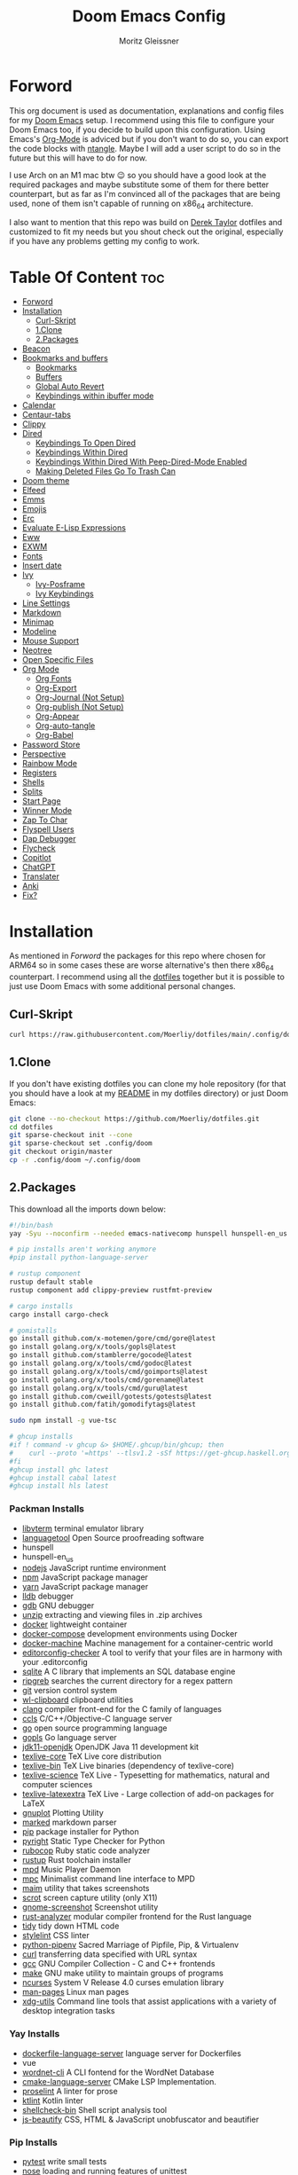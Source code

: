 #+title: Doom Emacs Config
#+author: Moritz Gleissner
#+property: header-args :tangle config.el

* Forword
This org document is used as documentation, explanations and config files for my [[https://github.com/doomemacs/doomemacs][Doom Emacs]] setup.
I recommend using this file to configure your Doom Emacs too, if you decide to build upon this configuration.
Using Emacs's [[https://github.com/topics/org-mode][Org-Mode]] is adviced but if you don't want to do so, you can export the code blocks with [[https://github.com/OrgTangle/ntangle][ntangle]].
Maybe I will add a user script to do so in the future but this will have to do for now.

I use Arch on an M1 mac btw 😉  so you should have a good look at the required packages and maybe substitute some of them for there better counterpart, but as far as I'm convinced all of the packages that are being used, none of them isn't capable of running on x86_64 architecture.

I also want to mention that this repo was build on [[https://gitlab.com/dwt1/dotfiles/-/tree/master/.config/doom][Derek Taylor]] dotfiles and customized to fit my needs but you shout check out the original, especially if you have any problems getting my config to work.

* Table Of Content :toc:
- [[#forword][Forword]]
- [[#installation][Installation]]
  - [[#curl-skript][Curl-Skript]]
  - [[#1clone][1.Clone]]
  - [[#2packages][2.Packages]]
- [[#beacon][Beacon]]
- [[#bookmarks-and-buffers][Bookmarks and buffers]]
  - [[#bookmarks][Bookmarks]]
  - [[#buffers][Buffers]]
  - [[#global-auto-revert][Global Auto Revert]]
  - [[#keybindings-within-ibuffer-mode][Keybindings within ibuffer mode]]
- [[#calendar][Calendar]]
- [[#centaur-tabs][Centaur-tabs]]
- [[#clippy][Clippy]]
- [[#dired][Dired]]
  - [[#keybindings-to-open-dired][Keybindings To Open Dired]]
  - [[#keybindings-within-dired][Keybindings Within Dired]]
  - [[#keybindings-within-dired-with-peep-dired-mode-enabled][Keybindings Within Dired With Peep-Dired-Mode Enabled]]
  - [[#making-deleted-files-go-to-trash-can][Making Deleted Files Go To Trash Can]]
- [[#doom-theme][Doom theme]]
- [[#elfeed][Elfeed]]
- [[#emms][Emms]]
- [[#emojis][Emojis]]
- [[#erc][Erc]]
- [[#evaluate-e-lisp-expressions][Evaluate E-Lisp Expressions]]
- [[#eww][Eww]]
- [[#exwm][EXWM]]
- [[#fonts][Fonts]]
- [[#insert-date][Insert date]]
- [[#ivy][Ivy]]
  - [[#ivy-posframe][Ivy-Posframe]]
  - [[#ivy-keybindings][Ivy Keybindings]]
- [[#line-settings][Line Settings]]
- [[#markdown][Markdown]]
- [[#minimap][Minimap]]
- [[#modeline][Modeline]]
- [[#mouse-support][Mouse Support]]
- [[#neotree][Neotree]]
- [[#open-specific-files][Open Specific Files]]
- [[#org-mode][Org Mode]]
  - [[#org-fonts][Org Fonts]]
  - [[#org-export][Org-Export]]
  - [[#org-journal-not-setup][Org-Journal (Not Setup)]]
  - [[#org-publish-not-setup][Org-publish (Not Setup)]]
  - [[#org-appear][Org-Appear]]
  - [[#org-auto-tangle][Org-auto-tangle]]
  - [[#org-babel][Org-Babel]]
- [[#password-store][Password Store]]
- [[#perspective][Perspective]]
- [[#rainbow-mode][Rainbow Mode]]
- [[#registers][Registers]]
- [[#shells][Shells]]
- [[#splits][Splits]]
- [[#start-page][Start Page]]
- [[#winner-mode][Winner Mode]]
- [[#zap-to-char][Zap To Char]]
- [[#flyspell-users][Flyspell Users]]
- [[#dap-debugger][Dap Debugger]]
- [[#flycheck][Flycheck]]
- [[#copitlot][Copitlot]]
- [[#chatgpt][ChatGPT]]
- [[#translater][Translater]]
- [[#anki][Anki]]
- [[#fix][Fix?]]

* Installation
As mentioned in [[Forword]] the packages for this repo where chosen for ARM64 so in some cases these are worse alternative's then there x86_64 counterpart.
I recommend using all the [[https://github.com/Moerliy/dotfiles][dotfiles]] together but it is possible to just use Doom Emacs with some additional personal changes.

** Curl-Skript
#+begin_src bash :tangle no
curl https://raw.githubusercontent.com/Moerliy/dotfiles/main/.config/doom/install-wizard.sh | bash
#+end_src

** 1.Clone
If you don't have existing dotfiles you can clone my hole repository (for that you should have a look at my [[../../README.org][README]] in my dotfiles directory) or just Doom Emacs:
#+begin_src bash :tangle no
git clone --no-checkout https://github.com/Moerliy/dotfiles.git
cd dotfiles
git sparse-checkout init --cone
git sparse-checkout set .config/doom
git checkout origin/master
cp -r .config/doom ~/.config/doom
#+end_src

** 2.Packages
This download all the imports down below:

#+begin_src bash :tangle install-packages.sh
#!/bin/bash
yay -Syu --noconfirm --needed emacs-nativecomp hunspell hunspell-en_us libvterm languagetool nodejs npm vue yarn lldb gdb unzip docker docker-compose docker-machine editorconfig-checker sqlite ripgrep git wl-clipboard clang ccls go gopls jdk11-openjdk texlive-most gnuplot marked python pyright rubocop rustup mpd mpc maim scrot gnome-screenshot rust-analyzer tidy stylelint python-pipenv curl gcc make ncurses man-pages xdg-utils dockerfile-language-server wordnet-cli cmake-language-server proselint ktlint shellcheck-bin js-beautify ttf-jetbrains-mono python-grip-git python-pytest python-nose python-black python-pyflakes python-isort

# pip installs aren't working anymore
#pip install python-language-server

# rustup component
rustup default stable
rustup component add clippy-preview rustfmt-preview

# cargo installs
cargo install cargo-check

# gomistalls
go install github.com/x-motemen/gore/cmd/gore@latest
go install golang.org/x/tools/gopls@latest
go install github.com/stamblerre/gocode@latest
go install golang.org/x/tools/cmd/godoc@latest
go install golang.org/x/tools/cmd/goimports@latest
go install golang.org/x/tools/cmd/gorename@latest
go install golang.org/x/tools/cmd/guru@latest
go install github.com/cweill/gotests/gotests@latest
go install github.com/fatih/gomodifytags@latest

sudo npm install -g vue-tsc

# ghcup installs
#if ! command -v ghcup &> $HOME/.ghcup/bin/ghcup; then
#    curl --proto '=https' --tlsv1.2 -sSf https://get-ghcup.haskell.org | sh
#fi
#ghcup install ghc latest
#ghcup install cabal latest
#ghcup install hls latest
#+end_src

*** Packman Installs
+ [[https://github.com/TragicWarrior/libvterm][libvterm]] terminal emulator library
+ [[https://github.com/languagetool-org/languagetool][languagetool]] Open Source proofreading software
+ hunspell
+ hunspell-en_us
+ [[https://github.com/nodejs/node][nodejs]] JavaScript runtime environment
+ [[https://github.com/npm/cli][npm]] JavaScript package manager
+ [[https://github.com/yarnpkg][yarn]] JavaScript package manager
+ [[https://archlinux.org/packages/extra/x86_64/lldb/][lldb]] debugger
+ [[https://archlinux.org/packages/extra/x86_64/gdb/][gdb]] GNU debugger
+ [[https://archlinux.org/packages/extra/x86_64/unzip/][unzip]] extracting and viewing files in .zip archives
+ [[https://archlinux.org/packages/community/x86_64/docker/][docker]] lightweight container
+ [[https://archlinux.org/packages/community/x86_64/docker-compose/][docker-compose]] development environments using Docker
+ [[https://github.com/docker/machine][docker-machine]] Machine management for a container-centric world
+ [[https://github.com/editorconfig-checker/editorconfig-checker][editorconfig-checker]] A tool to verify that your files are in harmony with your .editorconfig
+ [[https://archlinux.org/packages/core/x86_64/sqlite/][sqlite]] A C library that implements an SQL database engine
+ [[https://github.com/BurntSushi/ripgrep][ripgreb]] searches the current directory for a regex pattern
+ [[https://archlinux.org/packages/extra/x86_64/git/][git]] version control system
+ [[https://github.com/bugaevc/wl-clipboard][wl-clipboard]] clipboard utilities
+ [[https://github.com/microsoft/clang][clang]] compiler front-end for the C family of languages
+ [[https://github.com/MaskRay/ccls][ccls]] C/C++/Objective-C language server
+ [[https://github.com/golang/go][go]] open source programming language
+ [[https://github.com/golang/tools/tree/master/gopls][gopls]] Go language server
+ [[https://archlinux.org/packages/extra/x86_64/jdk11-openjdk/][jdk11-openjdk]] OpenJDK Java 11 development kit
+ [[https://archlinux.org/packages/extra/any/texlive-core/][texlive-core]] TeX Live core distribution
+ [[https://archlinux.org/packages/extra/x86_64/texlive-bin/][texlive-bin]] TeX Live binaries (dependency of texlive-core)
+ [[https://archlinux.org/packages/extra/any/texlive-science/][texlive-science]] TeX Live - Typesetting for mathematics, natural and computer sciences
+ [[https://archlinux.org/packages/extra/any/texlive-latexextra/][texlive-latexextra]] TeX Live - Large collection of add-on packages for LaTeX
+ [[https://github.com/gnuplot/gnuplot][gnuplot]] Plotting Utility
+ [[https://github.com/markedjs/marked][marked]] markdown parser
+ [[https://github.com/pypa/pip][pip]] package installer for Python
+ [[https://github.com/microsoft/pyright][pyright]] Static Type Checker for Python
+ [[https://github.com/rubocop/rubocop][rubocop]] Ruby static code analyzer
+ [[https://github.com/rust-lang/rustup][rustup]] Rust toolchain installer
+ [[https://github.com/MusicPlayerDaemon/MPD][mpd]] Music Player Daemon
+ [[https://archlinux.org/packages/extra/x86_64/mpc/][mpc]] Minimalist command line interface to MPD
+ [[https://github.com/naelstrof/maim][maim]] utility that takes screenshots
+ [[https://github.com/dreamer/scrot][scrot]] screen capture utility (only X11)
+ [[https://github.com/GNOME/gnome-screenshot][gnome-screenshot]] Screenshot utility
+ [[https://github.com/rust-lang/rust-analyzer][rust-analyzer]] modular compiler frontend for the Rust language
+ [[https://archlinux.org/packages/extra/x86_64/tidy/][tidy]] tidy down HTML code
+ [[https://github.com/stylelint/stylelint][stylelint]] CSS linter
+ [[https://archlinux.org/packages/community/any/python-pipenv/][python-pipenv]] Sacred Marriage of Pipfile, Pip, & Virtualenv
+ [[https://github.com/curl/curl][curl]] transferring data specified with URL syntax
+ [[https://archlinux.org/packages/core/x86_64/gcc/][gcc]] GNU Compiler Collection - C and C++ frontends
+ [[https://archlinux.org/packages/core/x86_64/make/][make]] GNU make utility to maintain groups of programs
+ [[https://github.com/mirror/ncurses][ncurses]] System V Release 4.0 curses emulation library
+ [[https://archlinux.org/packages/core/any/man-pages/][man-pages]] Linux man pages
+ [[https://github.com/freedesktop/xdg-utils][xdg-utils]] Command line tools that assist applications with a variety of desktop integration tasks

*** Yay Installs
+ [[https://aur.archlinux.org/packages/dockerfile-language-server][dockerfile-language-server]] language server for Dockerfiles
+ vue
+ [[https://aur.archlinux.org/packages/wordnet-cli][wordnet-cli]] A CLI fontend for the WordNet Database
+ [[https://github.com/regen100/cmake-language-server][cmake-language-server]] CMake LSP Implementation.
+ [[https://github.com/amperser/proselint][proselint]] A linter for prose
+ [[https://github.com/pinterest/ktlint][ktlint]] Kotlin linter
+ [[https://aur.archlinux.org/packages/shellcheck-bin][shellcheck-bin]] Shell script analysis tool
+ [[https://aur.archlinux.org/packages/js-beautify][js-beautify]] CSS, HTML & JavaScript unobfuscator and beautifier

*** Pip Installs
+ [[https://github.com/pytest-dev/pytest][pytest]] write small tests
+ [[https://github.com/nose-devs/nose][nose]] loading and running features of unittest
+ [[https://github.com/psf/black][black]] Python code formatter
+ [[https://github.com/PyCQA/pyflakes][pyflakes]] checks Python source files for errors
+ [[https://github.com/PyCQA/isort][isort]] isort is a Python utility / library to sort imports alphabetically
+ [[https://github.com/palantir/python-language-server][python-language-server]] Python LSP
+ [[https://github.com/joeyespo/grip][grip]] render a local readme file

*** Ghcup Installs (requires ghcup)
+ [[https://github.com/ghc/ghc][ghc]] Haskell Compiler
+ [[https://github.com/haskell/cabal][cabal]] building and packaging Haskell libraries and programs
+ [[https://github.com/haskell/haskell-language-server][hls]] Haskell language server

*** Rustup Installs
+ [[https://github.com/rust-lang/rustfmt][rustfmt-preview]] formatting Rust code according to style guidelines
+ [[https://github.com/rust-lang/rust-clippy][clippy-preview]] collection of lints to catch common mistakes

*** Cargo Installs
+ [[https://github.com/rust-lang/cargo][cargo-check]]

*** Go Installs
+ [[https://github.com/x-motemen/gore][gore]] Go REPL
+ [[https://github.com/golang/tools/blob/master/gopls/README.md][gopls]] Go language server
+ [[https://github.com/golang/tools/tree/master/godoc][godoc]] directory contains most of the code for running a godoc server
+ [[https://pkg.go.dev/golang.org/x/tools/cmd/goimports][goimports]] Go import lines, adding missing ones and removing unreferenced ones
+ [[https://github.com/alvarolm/GoRename][gorename]] gorename command performs precise type-safe renaming of identifiers in Go source code
+ [[https://github.com/alvarolm/GoGuru][guru]] answering questions about Go source code
+ [[https://pkg.go.dev/github.com/cweill/gotests][gotests]] Go tests
+ [[https://pkg.go.dev/github.com/fatih/gomodifytags][gomodifytags]] Go tool to modify/update field tags

*** npm Installs
+ vue-tsc

* Beacon
Never lose your cursor. When you scroll, your cursor will shine. This is a global minor-mode. Turn it on everywhere with:

#+begin_src emacs-lisp
(beacon-mode 1)
#+end_src

* Bookmarks and buffers
Doom Emacs uses =SPC b= for keybindings related to bookmarks and buffers.

** Bookmarks
Is somewhat like registers in that they record positions you can jump to. Unlike registers, they have long names, and they persist automatically from one Emacs session to the next. The prototypical use of bookmarks is to record where you were reading in various files.

#+BEGIN_SRC emacs-lisp
(map! :leader
      (:prefix ("b". "buffer")
       :desc "List bookmarks" "L" #'list-bookmarks
       :desc "Save current bookmarks to bookmark file" "w" #'bookmark-save))
#+END_SRC

** Buffers
Regarding /buffers/, the text you are editing in Emacs resides in an object called a /buffer/. Each time you visit a file, a buffer is used to hold the file’s text. Each time you invoke Dired, a buffer is used to hold the directory listing. /Ibuffer/ is a program that lists all of your Emacs /buffers/, allowing you to navigate between them and filter them.

| COMMAND         | DESCRIPTION          | KEYBINDING |
|-----------------+----------------------+------------|
| ibuffer         | Launch ibuffer       | SPC b i    |
| kill-buffer     | Kill current buffer  | SPC b k    |
| next-buffer     | Goto next buffer     | SPC b n    |
| previous-buffer | Goto previous buffer | SPC b p    |
| save-buffer     | Save current buffer  | SPC b s    |

** Global Auto Revert
A buffer can get out of sync with respect to its visited file on disk if that file is changed by another program. To keep it up to date, you can enable Auto Revert mode by typing M-x auto-revert-mode, or you can set it to be turned on globally with 'global-auto-revert-mode'. I have also turned on Global Auto Revert on non-file buffers, which is especially useful for 'dired' buffers.

#+begin_src emacs-lisp
(global-auto-revert-mode 1)
(setq global-auto-revert-non-file-buffers t)
#+end_src

** Keybindings within ibuffer mode
| COMMAND                           | DESCRIPTION                            | KEYBINDING |
|-----------------------------------+----------------------------------------+------------|
| ibuffer-mark-forward              | Mark the buffer                        | m          |
| ibuffer-unmark-forward            | Unmark the buffer                      | u          |
| ibuffer-do-kill-on-deletion-marks | Kill the marked buffers                | x          |
| ibuffer-filter-by-content         | Ibuffer filter by content              | f c        |
| ibuffer-filter-by-directory       | Ibuffer filter by directory            | f d        |
| ibuffer-filter-by-filename        | Ibuffer filter by filename (full path) | f f        |
| ibuffer-filter-by-mode            | Ibuffer filter by mode                 | f m        |
| ibuffer-filter-by-name            | Ibuffer filter by name                 | f n        |
| ibuffer-filter-disable            | Disable ibuffer filter                 | f x        |
| ibuffer-do-kill-lines             | Hide marked buffers                    | g h        |
| ibuffer-update                    | Restore hidden buffers                 | g H        |

#+begin_src emacs-lisp
(evil-define-key 'normal ibuffer-mode-map
  (kbd "f c") 'ibuffer-filter-by-content
  (kbd "f d") 'ibuffer-filter-by-directory
  (kbd "f f") 'ibuffer-filter-by-filename
  (kbd "f m") 'ibuffer-filter-by-mode
  (kbd "f n") 'ibuffer-filter-by-name
  (kbd "f x") 'ibuffer-filter-disable
  (kbd "g h") 'ibuffer-do-kill-lines
  (kbd "g H") 'ibuffer-update)
#+end_src

* Calendar
Let's make a 12-month calendar available so we can have a calendar app that, when we click on time/date in xmobar, we get a nice 12-month calendar to view.

#+begin_src emacs-lisp
;; https://stackoverflow.com/questions/9547912/emacs-calendar-show-more-than-3-months
(defun dt/year-calendar (&optional year)
  (interactive)
  (require 'calendar)
  (let* (
      (current-year (number-to-string (nth 5 (decode-time (current-time)))))
      (month 0)
      (year (if year year (string-to-number (format-time-string "%Y" (current-time))))))
    (switch-to-buffer (get-buffer-create calendar-buffer))
    (when (not (eq major-mode 'calendar-mode))
      (calendar-mode))
    (setq displayed-month month)
    (setq displayed-year year)
    (setq buffer-read-only nil)
    (erase-buffer)
    ;; horizontal rows
    (dotimes (j 4)
      ;; vertical columns
      (dotimes (i 3)
        (calendar-generate-month
          (setq month (+ month 1))
          year
          ;; indentation / spacing between months
          (+ 5 (* 25 i))))
      (goto-char (point-max))
      (insert (make-string (- 10 (count-lines (point-min) (point-max))) ?\n))
      (widen)
      (goto-char (point-max))
      (narrow-to-region (point-max) (point-max)))
    (widen)
    (goto-char (point-min))
    (setq buffer-read-only t)))

(defun dt/scroll-year-calendar-forward (&optional arg event)
  "Scroll the yearly calendar by year in a forward direction."
  (interactive (list (prefix-numeric-value current-prefix-arg)
                     last-nonmenu-event))
  (unless arg (setq arg 0))
  (save-selected-window
    (if (setq event (event-start event)) (select-window (posn-window event)))
    (unless (zerop arg)
      (let* (
              (year (+ displayed-year arg)))
        (dt/year-calendar year)))
    (goto-char (point-min))
    (run-hooks 'calendar-move-hook)))

(defun dt/scroll-year-calendar-backward (&optional arg event)
  "Scroll the yearly calendar by year in a backward direction."
  (interactive (list (prefix-numeric-value current-prefix-arg)
                     last-nonmenu-event))
  (dt/scroll-year-calendar-forward (- (or arg 1)) event))

(map! :leader
      :desc "Scroll year calendar backward" "<left>" #'dt/scroll-year-calendar-backward
      :desc "Scroll year calendar forward" "<right>" #'dt/scroll-year-calendar-forward)

(defalias 'year-calendar 'dt/year-calendar)
#+end_src

Let's also play around with calfw.
#+begin_src emacs-lisp
(use-package! calfw)
(use-package! calfw-org)
#+end_src

* Centaur-tabs
To use tabs in Doom Emacs, be sure to uncomment "tabs" in Doom's init.el.
Displays tabs at the top of the window similar to tabbed web browsers such as Firefox.
I don't actually use tabs in Emacs. I placed this in my config to help others who may want tabs.
In the default configuration of Doom Emacs, =SPC t= is used for "toggle" keybindings, so I choose =SPC t c= to toggle centaur-tabs.
The =g= prefix for keybindings is used for a bunch of evil keybindings in Doom, but =g= plus the arrow keys were not used, so I thought I would bind those for tab navigation.
I did leave the default =g t= and =g T= intact tho if you prefer to use those for centaur-tabs-forward/backward.

| COMMAND                     | DESCRIPTION               | KEYBINDING       |
|-----------------------------+---------------------------+------------------|
| centaur-tabs-mode           | /Toggle tabs globally/      | SPC t c          |
| centaur-tabs-local-mode     | /Toggle tabs local display/ | SPC t C          |
| centaur-tabs-forward        | /Next tab/                  | g <right> or g t |
| centaur-tabs-backward       | /Previous tab/              | g <left> or g T  |
| centaur-tabs-forward-group  | /Next tab group/            | g <down>         |
| centaur-tabs-backward-group | /Previous tab group/        | g <up>           |

#+BEGIN_SRC emacs-lisp
(setq centaur-tabs-set-bar 'over
      centaur-tabs-set-icons t
      centaur-tabs-gray-out-icons 'buffer
      centaur-tabs-height 24
      centaur-tabs-set-modified-marker t
      centaur-tabs-style "bar"
      centaur-tabs-modified-marker "•")
(map! :leader
      :desc "Toggle tabs globally" "t c" #'centaur-tabs-mode
      :desc "Toggle tabs local display" "t C" #'centaur-tabs-local-mode)
(evil-define-key 'normal centaur-tabs-mode-map (kbd "g <right>") 'centaur-tabs-forward        ; default Doom binding is 'g t'
                                               (kbd "g <left>")  'centaur-tabs-backward       ; default Doom binding is 'g T'
                                               (kbd "g <down>")  'centaur-tabs-forward-group
                                               (kbd "g <up>")    'centaur-tabs-backward-group)
#+END_SRC

* Clippy
Gives us a popup box with "Clippy", the paper clip".
You can make him say various things by calling 'clippy-say' function.
The more useful functions of clippy are the two describe functions provided: =clippy-describe-function= and =clippy-describe-variable=.
Hit the appropriate keybinding while the point is over a function/variable to call it.
A popup with helpful clippy will appear, telling you about the function/variable (using describe-function and describe-variable respectively).

| COMMAND                  | DESCRIPTION                           | KEYBINDING |
|--------------------------+---------------------------------------+------------|
| clippy-describe-function | /Clippy describes function under point/ | SPC c h f  |
| clippy-describe-variable | /Clippy describes variable under point/ | SPC c h v  |

#+begin_src emacs-lisp
(map! :leader
      (:prefix ("c h" . "Help info from Clippy")
       :desc "Clippy describes function under point" "f" #'clippy-describe-function
       :desc "Clippy describes variable under point" "v" #'clippy-describe-variable))

#+end_src

* Dired
Is the file manager within Emacs. Below, I setup keybindings for image previews =peep-dired=.
Doom Emacs does not use =SPC d= for any of its keybindings, so I've chosen the format of =SPC d= plus ='key'=.

** Keybindings To Open Dired

| COMMAND    | DESCRIPTION                        | KEYBINDING |
|------------+------------------------------------+------------|
| dired      | /Open dired file manager/            | SPC d d    |
| dired-jump | /Jump to current directory in dired/ | SPC d j    |

** Keybindings Within Dired
*** Basic Dired Commands

| COMMAND                 | DESCRIPTION                                 | KEYBINDING |
|-------------------------+---------------------------------------------+------------|
| dired-view-file         | /View file in dired/                          | SPC d v    |
| dired-up-directory      | /Go up in directory tree/                     | h          |
| dired-find-file         | /Go down in directory tree (or open if file)/ | l          |
| dired-next-line         | Move down to next line                      | j          |
| dired-previous-line     | Move up to previous line                    | k          |
| dired-mark              | Mark file at point                          | m          |
| dired-unmark            | Unmark file at point                        | u          |
| dired-do-copy           | Copy current file or marked files           | C          |
| dired-do-rename         | Rename current file or marked files         | R          |
| dired-hide-details      | Toggle detailed listings on/off             | (          |
| dired-git-info-mode     | Toggle git information on/off               | )          |
| dired-create-directory  | Create new empty directory                  | +          |
| dired-diff              | Compare file at point with another          | =          |
| dired-subtree-toggle    | Toggle viewing subtree at point             | TAB        |

*** Dired Commands Using Regex

| COMMAND                 | DESCRIPTION                | KEYBINDING |
|-------------------------+----------------------------+------------|
| dired-mark-files-regexp | Mark files using regex     | % m        |
| dired-do-copy-regexp    | Copy files using regex     | % C        |
| dired-do-rename-regexp  | Rename files using regex   | % R        |
| dired-mark-files-regexp | Mark all files using regex | * %        |

*** File Permissions And Ownership

| COMMAND         | DESCRIPTION                      | KEYBINDING |
|-----------------+----------------------------------+------------|
| dired-do-chgrp  | Change the group of marked files | g G        |
| dired-do-chmod  | Change the mode of marked files  | M          |
| dired-do-chown  | Change the owner of marked files | O          |
| dired-do-rename | Rename file or all marked files  | R          |

#+begin_src emacs-lisp
(map! :leader
      (:prefix ("d" . "dired")
       :desc "Open dired" "d" #'dired
       :desc "Dired jump to current" "j" #'dired-jump)
      (:after dired
       (:map dired-mode-map
        :desc "Peep-dired image previews" "d p" #'peep-dired
        :desc "Dired view file" "d v" #'dired-view-file)))

(evil-define-key 'normal dired-mode-map
  (kbd "M-RET") 'dired-display-file
  (kbd "h") 'dired-up-directory
  (kbd "l") 'dired-open-file ; use dired-find-file instead of dired-open.
  (kbd "m") 'dired-mark
  (kbd "t") 'dired-toggle-marks
  (kbd "u") 'dired-unmark
  (kbd "C") 'dired-do-copy
  (kbd "D") 'dired-do-delete
  (kbd "J") 'dired-goto-file
  (kbd "M") 'dired-do-chmod
  (kbd "O") 'dired-do-chown
  (kbd "P") 'dired-do-print
  (kbd "R") 'dired-do-rename
  (kbd "T") 'dired-do-touch
  (kbd "Y") 'dired-copy-filenamecopy-filename-as-kill ; copies filename to kill ring.
  (kbd "Z") 'dired-do-compress
  (kbd "+") 'dired-create-directory
  (kbd "-") 'dired-do-kill-lines
  (kbd "% l") 'dired-downcase
  (kbd "% m") 'dired-mark-files-regexp
  (kbd "% u") 'dired-upcase
  (kbd "* %") 'dired-mark-files-regexp
  (kbd "* .") 'dired-mark-extension
  (kbd "* /") 'dired-mark-directories
  (kbd "; d") 'epa-dired-do-decrypt
  (kbd "; e") 'epa-dired-do-encrypt)
;; Get file icons in dired
(add-hook 'dired-mode-hook 'all-the-icons-dired-mode)
;; With dired-open plugin, you can launch external programs for certain extensions
;; For example, I set all .png files to open in 'sxiv' and all .mp4 files to open in 'mpv'
(setq dired-open-extensions '(("gif" . "sxiv")
                              ("jpg" . "sxiv")
                              ("png" . "sxiv")
                              ("mkv" . "mpv")
                              ("mp4" . "mpv")))
#+end_src

** Keybindings Within Dired With Peep-Dired-Mode Enabled
If peep-dired is enabled, you will get image previews as you go up/down with =j= and =k=

| COMMAND              | DESCRIPTION                              | KEYBINDING |
|----------------------+------------------------------------------+------------|
| peep-dired           | /Toggle previews within dired/             | SPC d p    |
| peep-dired-next-file | /Move to next file in peep-dired-mode/     | j          |
| peep-dired-prev-file | /Move to previous file in peep-dired-mode/ | k          |

#+BEGIN_SRC emacs-lisp
(evil-define-key 'normal peep-dired-mode-map
  (kbd "j") 'peep-dired-next-file
  (kbd "k") 'peep-dired-prev-file)
(add-hook 'peep-dired-hook 'evil-normalize-keymaps)
#+END_SRC

** Making Deleted Files Go To Trash Can
#+begin_src emacs-lisp
(setq delete-by-moving-to-trash t
      trash-directory "~/Papierkorb/")
#+end_src

* Doom theme
Setting the theme to doom-one. To try out new themes, I set a keybinding for counsel-load-theme with =SPC h t=.

#+BEGIN_SRC emacs-lisp
(setq doom-theme 'doom-one)
(map! :leader
      :desc "Load new theme" "h t" #'counsel-load-theme)
#+END_SRC

* Elfeed
An RSS newsfeed reader for Emacs.

#+BEGIN_SRC emacs-lisp
(use-package! elfeed-goodies)
(elfeed-goodies/setup)
(setq elfeed-goodies/entry-pane-size 0.5)
(add-hook 'elfeed-show-mode-hook 'visual-line-mode)
(evil-define-key 'normal elfeed-show-mode-map
  (kbd "J") 'elfeed-goodies/split-show-next
  (kbd "K") 'elfeed-goodies/split-show-prev)
(evil-define-key 'normal elfeed-search-mode-map
  (kbd "J") 'elfeed-goodies/split-show-next
  (kbd "K") 'elfeed-goodies/split-show-prev)
(setq elfeed-feeds (quote
                    (("https://www.reddit.com/r/linux.rss" reddit linux)
                     ("https://www.reddit.com/r/commandline.rss" reddit commandline)
                     ("https://www.reddit.com/r/distrotube.rss" reddit distrotube)
                     ("https://www.reddit.com/r/emacs.rss" reddit emacs)
                     ("https://www.gamingonlinux.com/article_rss.php" gaming linux)
                     ("https://hackaday.com/blog/feed/" hackaday linux)
                     ("https://opensource.com/feed" opensource linux)
                     ("https://linux.softpedia.com/backend.xml" softpedia linux)
                     ("https://itsfoss.com/feed/" itsfoss linux)
                     ("https://www.zdnet.com/topic/linux/rss.xml" zdnet linux)
                     ("https://www.phoronix.com/rss.php" phoronix linux)
                     ("http://feeds.feedburner.com/d0od" omgubuntu linux)
                     ("https://www.computerworld.com/index.rss" computerworld linux)
                     ("https://www.networkworld.com/category/linux/index.rss" networkworld linux)
                     ("https://www.techrepublic.com/rssfeeds/topic/open-source/" techrepublic linux)
                     ("https://betanews.com/feed" betanews linux)
                     ("http://lxer.com/module/newswire/headlines.rss" lxer linux)
                     ("https://distrowatch.com/news/dwd.xml" distrowatch linux))))
#+END_SRC

* Emms
One of the media players available for Emacs is emms, which stands for Emacs Multimedia System.
By default, Doom Emacs does not use =SPC a= so the format I use for these bindings is =SPC a= plus =key=.

| COMMAND               | DESCRIPTION                       | KEYBINDING |
|-----------------------+-----------------------------------+------------|
| emms-playlist-mode-go | /Switch to the playlist buffer/     | SPC a a    |
| emms-pause            | /Pause the track/                   | SPC a x    |
| emms-stop             | /Stop the track/                    | SPC a s    |
| emms-previous         | /Play previous track in playlist/   | SPC a p    |
| emms-next             | /Play next track in playlist/       | SPC a n    |

#+BEGIN_SRC emacs-lisp
(emms-all)
(emms-default-players)
(emms-mode-line 1)
(emms-playing-time 1)
(setq emms-source-file-default-directory "~/Music/"
      emms-playlist-buffer-name "*Music*"
      emms-info-asynchronously t
      emms-source-file-directory-tree-function 'emms-source-file-directory-tree-find)
(map! :leader
      (:prefix ("a" . "EMMS audio player")
       :desc "Go to emms playlist" "a" #'emms-playlist-mode-go
       :desc "Emms pause track" "x" #'emms-pause
       :desc "Emms stop track" "s" #'emms-stop
       :desc "Emms play previous track" "p" #'emms-previous
       :desc "Emms play next track" "n" #'emms-next))
#+END_SRC

* Emojis
"Emojify" is an Emacs extension to display emojis. It can display github style emojis like :smile: or plain ASCII ones like :).

#+begin_src emacs-lisp
(use-package emojify
  :hook (after-init . global-emojify-mode))
#+end_src

* Erc
Is a built-in Emacs IRC client.

| COMMAND | DESCRIPTION                                 | KEYBINDING |
|---------+---------------------------------------------+------------|
| erc-tls | /Launch ERC using more secure TLS connection/ | SPC e E    |

#+begin_src emacs-lisp
(map! :leader
      (:prefix ("e". "evaluate/ERC/EWW")
       :desc "Launch ERC with TLS connection" "E" #'erc-tls))

(setq erc-prompt (lambda () (concat "[" (buffer-name) "]"))
      erc-server "irc.libera.chat"
      erc-nick "distrotube"
      erc-user-full-name "Derek Taylor"
      erc-track-shorten-start 24
      erc-autojoin-channels-alist '(("irc.libera.chat" "#archlinux" "#linux" "#emacs"))
      erc-kill-buffer-on-part t
      erc-fill-column 100
      erc-fill-function 'erc-fill-static
      erc-fill-static-center 20
      ;; erc-auto-query 'bury
      )

(defun i-wanna-be-social ()
  "Connect to IM networks using bitlbee."
  (interactive)
  (erc :server "localhost" :port 6667 :nick "distrotube" :password ""))

#+end_src

* Evaluate E-Lisp Expressions
Changing some keybindings from their defaults to better fit with Doom Emacs, and to avoid conflicts with my window managers which sometimes use the control key in their keybindings.
By default, Doom Emacs does not use =SPC e= for anything, so I choose to use the format =SPC e= plus =key= for these (I also use =SPC e= for 'eww' keybindings).

| COMMAND         | DESCRIPTION                                  | KEYBINDING |
|-----------------+----------------------------------------------+------------|
| eval-buffer     | /Evaluate elisp in buffer/                     | SPC e b    |
| eval-defun      | /Evaluate the defun containing or after point/ | SPC e d    |
| eval-expression | /Evaluate an elisp expression/                 | SPC e e    |
| eval-last-sexp  | /Evaluate elisp expression before point/       | SPC e l    |
| eval-region     | /Evaluate elisp in region/                     | SPC e r    |

#+Begin_src emacs-lisp
(map! :leader
      (:prefix ("e". "evaluate/ERC/EWW")
       :desc "Evaluate elisp in buffer" "b" #'eval-buffer
       :desc "Evaluate defun" "d" #'eval-defun
       :desc "Evaluate elisp expression" "e" #'eval-expression
       :desc "Evaluate last sexpression" "l" #'eval-last-sexp
       :desc "Evaluate elisp in region" "r" #'eval-region))
#+END_SRC

* Eww
Is the 'Emacs Web Wowser', the builtin browser in Emacs.
Below I set URLs to open in a specific browser (eww) with =browse-url-browser-function=.
By default, Doom Emacs does not use =SPC e= for anything, so I choose to use the format =SPC e= plus =key= for these (I also use =SPC e= for 'eval' keybindings).
I chose to use =SPC s w= for =eww-search-words= because Doom Emacs uses =SPC s= for 'search' commands.

#+BEGIN_SRC emacs-lisp
;; (setq browse-url-browser-function 'eww-browse-url)
(setq browse-url-browser-function 'browse-url-generic
      browse-url-generic-program "firefox")
(map! :leader
      :desc "Search web for text between BEG/END"
      "s w" #'eww-search-words
      (:prefix ("e" . "evaluate/ERC/EWW")
       :desc "Eww web browser" "w" #'eww
       :desc "Eww reload page" "R" #'eww-reload))
#+END_SRC

* EXWM
#+begin_src emacs-lisp
(autoload 'exwm-enable "exwm-config.el")
#+end_src

* Fonts
Settings related to fonts within Doom Emacs:
+ =doom-font= -- standard monospace font that is used for most things in Emacs.
+ =doom-variable-pitch-font= -- variable font which is useful in some Emacs plugins.
+ =doom-big-font= -- used in doom-big-font-mode; useful for presentations.
+ =font-lock-comment-face= -- for comments.
+ =font-lock-keyword-face= -- for keywords with special significance like 'setq' in elisp.

#+BEGIN_SRC emacs-lisp
(setq doom-font (font-spec :family "JetBrains Mono" :size 15)
      doom-variable-pitch-font (font-spec :family "JetBrains Mono" :size 15)
      doom-big-font (font-spec :family "JetBrains Mono" :size 24))
(after! doom-themes
  (setq doom-themes-enable-bold t
        doom-themes-enable-italic t))
(custom-set-faces!
  '(font-lock-comment-face :slant italic)
  '(font-lock-keyword-face :slant italic))
#+END_SRC

* Insert date
Some custom functions to insert the date.
The function =insert-todays-date= can be used one of three different ways:
- just the keybinding without the universal argument prefix
- with one universal argument prefix
- with two universal argument prefixes.
The universal argument prefix is =SPC-u= in Doom Emacs (=C-u= in standard GNU Emacs). The function =insert-any-date= only outputs to one format, which is the same format as =insert-todays-date= without a prefix.

| COMMAND               | EXAMPLE OUTPUT            | KEYBINDING            |
|-----------------------+---------------------------+-----------------------|
| dt/insert-todays-date | Friday, November 19, 2021 | SPC i d t             |
| dt/insert-todays-date | 11-19-2021                | SPC u SPC i d t       |
| dt/insert-todays-date | 2021-11-19                | SPC u SPC u SPC i d t |
| dt/insert-any-date    | Friday, November 19, 2021 | SPC i d a             |

#+begin_src emacs-lisp
(defun dt/insert-todays-date (prefix)
  (interactive "P")
  (let ((format (cond
                 ((not prefix) "%A, %B %d, %Y")
                 ((equal prefix '(4)) "%m-%d-%Y")
                 ((equal prefix '(16)) "%Y-%m-%d"))))
    (insert (format-time-string format))))

(require 'calendar)
(defun dt/insert-any-date (date)
  "Insert DATE using the current locale."
  (interactive (list (calendar-read-date)))
  (insert (calendar-date-string date)))

(map! :leader
      (:prefix ("i d" . "Insert date")
        :desc "Insert any date" "a" #'dt/insert-any-date
        :desc "Insert todays date" "t" #'dt/insert-todays-date))
#+end_src
* Ivy
Is a generic completion mechanism for Emacs.

** Ivy-Posframe
Ivy-posframe is an ivy extension, which lets ivy use posframe to show its candidate menu.
Some of the settings below involve:
+ =ivy-posframe-display-functions-alist= -- sets the display position for specific programs
+ =ivy-posframe-height-alist= -- sets the height of the list displayed for specific programs

Available functions (positions) for =ivy-posframe-display-functions-alist=
+ =ivy-posframe-display-at-frame-center=
+ =ivy-posframe-display-at-window-center=
+ =ivy-posframe-display-at-frame-bottom-left=
+ =ivy-posframe-display-at-window-bottom-left=
+ =ivy-posframe-display-at-frame-bottom-window-center=
+ =ivy-posframe-display-at-point=
+ =ivy-posframe-display-at-frame-top-center=

=NOTE:= If the setting for =ivy-posframe-display= is set to 'nil' (false), anything that is set to =ivy-display-function-fallback= will just default to their normal position in Doom Emacs (usually a bottom split).
However, if this is set to 't' (true), then the fallback position will be centered in the window.

#+BEGIN_SRC emacs-lisp
(setq ivy-posframe-display-functions-alist
      '((swiper                     . ivy-posframe-display-at-point)
        (complete-symbol            . ivy-posframe-display-at-point)
        (counsel-M-x                . ivy-display-function-fallback)
        (counsel-esh-history        . ivy-posframe-display-at-window-center)
        (counsel-describe-function  . ivy-display-function-fallback)
        (counsel-describe-variable  . ivy-display-function-fallback)
        (counsel-find-file          . ivy-display-function-fallback)
        (counsel-recentf            . ivy-display-function-fallback)
        (counsel-register           . ivy-posframe-display-at-frame-bottom-window-center)
        (dmenu                      . ivy-posframe-display-at-frame-top-center)
        (nil                        . ivy-posframe-display))
      ivy-posframe-height-alist
      '((swiper . 20)
        (dmenu . 20)
        (t . 10)))
(ivy-posframe-mode 1) ; 1 enables posframe-mode, 0 disables it.
#+END_SRC

** Ivy Keybindings
By default, Doom Emacs does not use =SPC v=, so the format I use for these bindings is =SPC v= plus =key=.

#+BEGIN_SRC emacs-lisp
(map! :leader
      (:prefix ("v" . "Ivy")
       :desc "Ivy push view" "v p" #'ivy-push-view
       :desc "Ivy switch view" "v s" #'ivy-switch-view))
#+END_SRC

* Line Settings
I set comment-line to =SPC TAB TAB= which is a rather comfortable keybinding for me.
The standard Emacs keybinding for comment-line is =C-x C-;=.
The other keybindings are for commands that toggle on/off various line-related settings.
Doom Emacs uses =SPC t= for "toggle" commands, so I choose =SPC t= plus =key= for those bindings.

| COMMAND                  | DESCRIPTION                               | KEYBINDING  |
|--------------------------+-------------------------------------------+-------------|
| comment-line             | /Comment or uncomment lines/                | SPC TAB TAB |
| hl-line-mode             | /Toggle line highlighting in current frame/ | SPC t h     |
| global-hl-line-mode      | /Toggle line highlighting globally/         | SPC t H     |
| doom/toggle-line-numbers | /Toggle line numbers/                       | SPC t l     |
| toggle-truncate-lines    | /Toggle truncate lines/                     | SPC t t     |

#+BEGIN_SRC emacs-lisp
(setq display-line-numbers-type t)
(map! :leader
      :desc "Comment or uncomment lines" "TAB TAB" #'comment-line
      (:prefix ("t" . "toggle")
       :desc "Toggle line numbers" "l" #'doom/toggle-line-numbers
       :desc "Toggle line highlight in frame" "h" #'hl-line-mode
       :desc "Toggle line highlight globally" "H" #'global-hl-line-mode
       :desc "Toggle truncate lines" "t" #'toggle-truncate-lines))
#+END_SRC

* Markdown

#+begin_src emacs-lisp
(custom-set-faces
 '(markdown-header-face ((t (:inherit font-lock-function-name-face :weight bold :family "variable-pitch"))))
 '(markdown-header-face-1 ((t (:inherit markdown-header-face :height 1.7))))
 '(markdown-header-face-2 ((t (:inherit markdown-header-face :height 1.6))))
 '(markdown-header-face-3 ((t (:inherit markdown-header-face :height 1.5))))
 '(markdown-header-face-4 ((t (:inherit markdown-header-face :height 1.4))))
 '(markdown-header-face-5 ((t (:inherit markdown-header-face :height 1.3))))
 '(markdown-header-face-6 ((t (:inherit markdown-header-face :height 1.2)))))

#+end_src

* Minimap
A minimap sidebar displaying a smaller version of the current buffer on either the left or right side.
It highlights the currently shown region and updates its position automatically.
Be aware that this minimap program does not work in Org documents.
This is not unusual though because I have tried several minimap programs and none of them can handle Org.

| COMMAND      | DESCRIPTION                               | KEYBINDING |
|--------------+-------------------------------------------+------------|
| minimap-mode | /Toggle minimap-mode/                       | SPC t m    |

#+begin_src emacs-lisp
(setq minimap-window-location 'right)
(map! :leader
      (:prefix ("t" . "toggle")
       :desc "Toggle minimap-mode" "m" #'minimap-mode))
#+end_src

* Modeline
The modeline is the bottom status bar that appears in Emacs windows. For more information on what is available to configure in the Doom modeline, check out their [[https://github.com/seagle0128/doom-modeline][Git]].

#+begin_src emacs-lisp
(set-face-attribute 'mode-line nil :font "Ubuntu Mono-13")
(setq doom-modeline-height 30     ;; sets modeline height
      doom-modeline-bar-width 5   ;; sets right bar width
      doom-modeline-persp-name t  ;; adds perspective name to modeline
      doom-modeline-persp-icon t) ;; adds folder icon next to persp name
#+end_src

* Mouse Support
Adding mouse support in the terminal version of Emacs.

#+begin_src emacs-lisp
(xterm-mouse-mode 1)
#+end_src

* Neotree
Is a file tree viewer.
When you open neotree, it jumps to the current file thanks to neo-smart-open.
The =neo-window-fixed-size= setting makes the neotree width be adjustable.
Doom Emacs had no keybindings set for neotree.
Since Doom Emacs uses =SPC t= for 'toggle' keybindings, I used =SPC t n= for toggle-neotree.

| COMMAND        | DESCRIPTION               | KEYBINDING |
|----------------+---------------------------+------------|
| neotree-toggle | /Toggle neotree/            | SPC t n    |
| neotree- dir   | /Open directory in neotree/ | SPC d n    |

#+BEGIN_SRC emacs-lisp
(after! neotree
  (setq neo-smart-open t
        neo-window-fixed-size nil))
(after! doom-themes
  (setq doom-neotree-enable-variable-pitch t)
  (remove-hook 'doom-load-theme-hook #'doom-themes-neotree-config))
(map! :leader
      :desc "Toggle neotree file viewer" "t n" #'neotree-toggle
      :desc "Open directory in neotree" "d n" #'neotree-dir)
#+END_SRC

* Open Specific Files
Keybindings to open files that I work with all the time using the find-file command, which is the interactive file search that opens with =C-x C-f= in GNU Emacs or =SPC f f= in Doom Emacs.
These keybindings use find-file non-interactively since we specify exactly what file to open.
The format I use for these bindings is 'SPC =' plus 'key' since Doom Emacs does not use 'SPC ='.

| PATH TO FILE                   | DESCRIPTION           | KEYBINDING |
|--------------------------------+-----------------------+------------|
| ~/Org/agenda.org               | /Edit agenda file/      | SPC = a    |
| ~/.config/doom/config.org      | /Edit doom config.org/  | SPC = c    |
| ~/.config/doom/init.el         | /Edit doom init.el/     | SPC = i    |
| ~/.config/doom/packages.el     | /Edit doom packages.el/ | SPC = p    |
| ~/.config/doom/eshell/aliases  | /Edit eshell aliases/   | SPC = e a  |
| ~/.config/doom/eshell/profile  | /Edit eshell profile/   | SPC = e p  |

#+BEGIN_SRC emacs-lisp
(map! :leader
      (:prefix ("=" . "open file")
       :desc "Edit agenda file" "a" #'(lambda () (interactive) (find-file "~/NextCloud/Documents/Org/agenda.org"))
       :desc "Edit doom config.org" "c" #'(lambda () (interactive) (find-file "~/.config/doom/config.org"))
       :desc "Edit doom init.el" "i" #'(lambda () (interactive) (find-file "~/.config/doom/init.el"))
       :desc "Edit doom packages.el" "p" #'(lambda () (interactive) (find-file "~/.config/doom/packages.el"))))
(map! :leader
      (:prefix ("= e" . "open eshell files")
       :desc "Edit eshell aliases" "a" #'(lambda () (interactive) (find-file "~/.config/doom/eshell/aliases"))
       :desc "Edit eshell profile" "p" #'(lambda () (interactive) (find-file "~/.config/doom/eshell/profile"))))
#+END_SRC

* Org Mode
I wrapped most of this block in (after! org). Without this, my settings might be evaluated too early, which will result in my settings being overwritten by Doom's defaults.
I have also enabled org-journal, org-superstar and org-roam by adding (+journal +pretty +roam2) to the org section of my Doom Emacs init.el.

=NOTE:= I have the location of my Org directory and Roam directory in $HOME/NextCloud/Documents/ which is a Nextcloud folder that allows me to instantly sync all of my Org work between my home computer and my office computer.

#+BEGIN_SRC emacs-lisp
(map! :leader
      :desc "Org babel tangle" "m B" #'org-babel-tangle)
(after! org
  (setq org-directory "~/NextCloud/Documents/Org/"
        org-agenda-files '("~/NextCloud/Documents/Org/agenda.org")
        org-default-notes-file (expand-file-name "notes.org" org-directory)
        org-ellipsis " ▼ "
        org-superstar-headline-bullets-list '("◉" "●" "○" "◆" "●" "○" "◆")
        org-superstar-itembullet-alist '((?+ . ?➤) (?- . ?✦)) ; changes +/- symbols in item lists
        org-log-done 'time
        org-hide-emphasis-markers t
        ;; ex. of org-link-abbrev-alist in action
        ;; [[arch-wiki:Name_of_Page][Description]]
        org-link-abbrev-alist    ; This overwrites the default Doom org-link-abbrev-list
          '(("google" . "http://www.google.com/search?q=")
            ("arch-wiki" . "https://wiki.archlinux.org/index.php/")
            ("ddg" . "https://duckduckgo.com/?q=")
            ("wiki" . "https://en.wikipedia.org/wiki/"))
        org-table-convert-region-max-lines 20000
        org-todo-keywords        ; This overwrites the default Doom org-todo-keywords
          '((sequence
             "TODO(t)"           ; A task that is ready to be tackled
             "BLOG(b)"           ; Blog writing assignments
             "GYM(g)"            ; Things to accomplish at the gym
             "PROJ(p)"           ; A project that contains other tasks
             "VIDEO(v)"          ; Video assignments
             "WAIT(w)"           ; Something is holding up this task
             "|"                 ; The pipe necessary to separate "active" states and "inactive" states
             "DONE(d)"           ; Task has been completed
             "CANCELLED(c)" )))) ; Task has been cancelled
#+END_SRC

** Org Fonts
I have created an interactive function for each color scheme =M-x dt/org-colors-*=.
These functions will set appropriate colors and font attributes for org-level fonts and the org-table font.

#+begin_src emacs-lisp

(defun dt/org-colors-doom-one ()
  "Enable Doom One colors for Org headers."
  (interactive)
  (dolist
      (face
       '((org-level-1 1.7 "#51afef" ultra-bold)
         (org-level-2 1.6 "#c678dd" extra-bold)
         (org-level-3 1.5 "#98be65" bold)
         (org-level-4 1.4 "#da8548" semi-bold)
         (org-level-5 1.3 "#5699af" normal)
         (org-level-6 1.2 "#a9a1e1" normal)
         (org-level-7 1.1 "#46d9ff" normal)
         (org-level-8 1.0 "#ff6c6b" normal)))
    (set-face-attribute (nth 0 face) nil :font doom-variable-pitch-font :weight (nth 3 face) :height (nth 1 face) :foreground (nth 2 face)))
    (set-face-attribute 'org-table nil :font doom-font :weight 'normal :height 1.0 :foreground "#bfafdf"))

(defun dt/org-colors-dracula ()
  "Enable Dracula colors for Org headers."
  (interactive)
  (dolist
      (face
       '((org-level-1 1.7 "#8be9fd" ultra-bold)
         (org-level-2 1.6 "#bd93f9" extra-bold)
         (org-level-3 1.5 "#50fa7b" bold)
         (org-level-4 1.4 "#ff79c6" semi-bold)
         (org-level-5 1.3 "#9aedfe" normal)
         (org-level-6 1.2 "#caa9fa" normal)
         (org-level-7 1.1 "#5af78e" normal)
         (org-level-8 1.0 "#ff92d0" normal)))
    (set-face-attribute (nth 0 face) nil :font doom-variable-pitch-font :weight (nth 3 face) :height (nth 1 face) :foreground (nth 2 face)))
    (set-face-attribute 'org-table nil :font doom-font :weight 'normal :height 1.0 :foreground "#bfafdf"))

(defun dt/org-colors-gruvbox-dark ()
  "Enable Gruvbox Dark colors for Org headers."
  (interactive)
  (dolist
      (face
       '((org-level-1 1.7 "#458588" ultra-bold)
         (org-level-2 1.6 "#b16286" extra-bold)
         (org-level-3 1.5 "#98971a" bold)
         (org-level-4 1.4 "#fb4934" semi-bold)
         (org-level-5 1.3 "#83a598" normal)
         (org-level-6 1.2 "#d3869b" normal)
         (org-level-7 1.1 "#d79921" normal)
         (org-level-8 1.0 "#8ec07c" normal)))
    (set-face-attribute (nth 0 face) nil :font doom-variable-pitch-font :weight (nth 3 face) :height (nth 1 face) :foreground (nth 2 face)))
    (set-face-attribute 'org-table nil :font doom-font :weight 'normal :height 1.0 :foreground "#bfafdf"))

(defun dt/org-colors-monokai-pro ()
  "Enable Monokai Pro colors for Org headers."
  (interactive)
  (dolist
      (face
       '((org-level-1 1.7 "#78dce8" ultra-bold)
         (org-level-2 1.6 "#ab9df2" extra-bold)
         (org-level-3 1.5 "#a9dc76" bold)
         (org-level-4 1.4 "#fc9867" semi-bold)
         (org-level-5 1.3 "#ff6188" normal)
         (org-level-6 1.2 "#ffd866" normal)
         (org-level-7 1.1 "#78dce8" normal)
         (org-level-8 1.0 "#ab9df2" normal)))
    (set-face-attribute (nth 0 face) nil :font doom-variable-pitch-font :weight (nth 3 face) :height (nth 1 face) :foreground (nth 2 face)))
    (set-face-attribute 'org-table nil :font doom-font :weight 'normal :height 1.0 :foreground "#bfafdf"))

(defun dt/org-colors-nord ()
  "Enable Nord colors for Org headers."
  (interactive)
  (dolist
      (face
       '((org-level-1 1.7 "#81a1c1" ultra-bold)
         (org-level-2 1.6 "#b48ead" extra-bold)
         (org-level-3 1.5 "#a3be8c" bold)
         (org-level-4 1.4 "#ebcb8b" semi-bold)
         (org-level-5 1.3 "#bf616a" normal)
         (org-level-6 1.2 "#88c0d0" normal)
         (org-level-7 1.1 "#81a1c1" normal)
         (org-level-8 1.0 "#b48ead" normal)))
    (set-face-attribute (nth 0 face) nil :font doom-variable-pitch-font :weight (nth 3 face) :height (nth 1 face) :foreground (nth 2 face)))
    (set-face-attribute 'org-table nil :font doom-font :weight 'normal :height 1.0 :foreground "#bfafdf"))

(defun dt/org-colors-oceanic-next ()
  "Enable Oceanic Next colors for Org headers."
  (interactive)
  (dolist
      (face
       '((org-level-1 1.7 "#6699cc" ultra-bold)
         (org-level-2 1.6 "#c594c5" extra-bold)
         (org-level-3 1.5 "#99c794" bold)
         (org-level-4 1.4 "#fac863" semi-bold)
         (org-level-5 1.3 "#5fb3b3" normal)
         (org-level-6 1.2 "#ec5f67" normal)
         (org-level-7 1.1 "#6699cc" normal)
         (org-level-8 1.0 "#c594c5" normal)))
    (set-face-attribute (nth 0 face) nil :font doom-variable-pitch-font :weight (nth 3 face) :height (nth 1 face) :foreground (nth 2 face)))
    (set-face-attribute 'org-table nil :font doom-font :weight 'normal :height 1.0 :foreground "#bfafdf"))

(defun dt/org-colors-palenight ()
  "Enable Palenight colors for Org headers."
  (interactive)
  (dolist
      (face
       '((org-level-1 1.7 "#82aaff" ultra-bold)
         (org-level-2 1.6 "#c792ea" extra-bold)
         (org-level-3 1.5 "#c3e88d" bold)
         (org-level-4 1.4 "#ffcb6b" semi-bold)
         (org-level-5 1.3 "#a3f7ff" normal)
         (org-level-6 1.2 "#e1acff" normal)
         (org-level-7 1.1 "#f07178" normal)
         (org-level-8 1.0 "#ddffa7" normal)))
    (set-face-attribute (nth 0 face) nil :font doom-variable-pitch-font :weight (nth 3 face) :height (nth 1 face) :foreground (nth 2 face)))
    (set-face-attribute 'org-table nil :font doom-font :weight 'normal :height 1.0 :foreground "#bfafdf"))

(defun dt/org-colors-solarized-dark ()
  "Enable Solarized Dark colors for Org headers."
  (interactive)
  (dolist
      (face
       '((org-level-1 1.7 "#268bd2" ultra-bold)
         (org-level-2 1.6 "#d33682" extra-bold)
         (org-level-3 1.5 "#859900" bold)
         (org-level-4 1.4 "#b58900" semi-bold)
         (org-level-5 1.3 "#cb4b16" normal)
         (org-level-6 1.2 "#6c71c4" normal)
         (org-level-7 1.1 "#2aa198" normal)
         (org-level-8 1.0 "#657b83" normal)))
    (set-face-attribute (nth 0 face) nil :font doom-variable-pitch-font :weight (nth 3 face) :height (nth 1 face) :foreground (nth 2 face)))
    (set-face-attribute 'org-table nil :font doom-font :weight 'normal :height 1.0 :foreground "#bfafdf"))

(defun dt/org-colors-solarized-light ()
  "Enable Solarized Light colors for Org headers."
  (interactive)
  (dolist
      (face
       '((org-level-1 1.7 "#268bd2" ultra-bold)
         (org-level-2 1.6 "#d33682" extra-bold)
         (org-level-3 1.5 "#859900" bold)
         (org-level-4 1.4 "#b58900" semi-bold)
         (org-level-5 1.3 "#cb4b16" normal)
         (org-level-6 1.2 "#6c71c4" normal)
         (org-level-7 1.1 "#2aa198" normal)
         (org-level-8 1.0 "#657b83" normal)))
    (set-face-attribute (nth 0 face) nil :font doom-variable-pitch-font :weight (nth 3 face) :height (nth 1 face) :foreground (nth 2 face)))
    (set-face-attribute 'org-table nil :font doom-font :weight 'normal :height 1.0 :foreground "#bfafdf"))

(defun dt/org-colors-tomorrow-night ()
  "Enable Tomorrow Night colors for Org headers."
  (interactive)
  (dolist
      (face
       '((org-level-1 1.7 "#81a2be" ultra-bold)
         (org-level-2 1.6 "#b294bb" extra-bold)
         (org-level-3 1.5 "#b5bd68" bold)
         (org-level-4 1.4 "#e6c547" semi-bold)
         (org-level-5 1.3 "#cc6666" normal)
         (org-level-6 1.2 "#70c0ba" normal)
         (org-level-7 1.1 "#b77ee0" normal)
         (org-level-8 1.0 "#9ec400" normal)))
    (set-face-attribute (nth 0 face) nil :font doom-variable-pitch-font :weight (nth 3 face) :height (nth 1 face) :foreground (nth 2 face)))
    (set-face-attribute 'org-table nil :font doom-font :weight 'normal :height 1.0 :foreground "#bfafdf"))

;; Load our desired dt/org-colors-* theme on startup
(dt/org-colors-doom-one)

#+end_src

** Org-Export
We need ox-man for "Org eXporting" to manpage format and ox-gemini for exporting to gemtext (for the gemini protocol).

=NOTE=: I also enable ox-publish for converting an Org site into an HTML site, but that is done in init.el (org +publish).

#+BEGIN_SRC emacs-lisp
(use-package ox-man)
(use-package ox-gemini)
#+END_SRC

** Org-Journal (Not Setup)
#+begin_src emacs-lisp
(setq org-journal-dir "~/NextCloud/Documents/Org/journal/"
      org-journal-date-prefix "* "
      org-journal-time-prefix "** "
      org-journal-date-format "%B %d, %Y (%A) "
      org-journal-file-format "%Y-%m-%d.org")
#+end_src

** Org-publish (Not Setup)
#+begin_src emacs-lisp
(setq org-publish-use-timestamps-flag nil)
(setq org-export-with-broken-links t)
(setq org-publish-project-alist
      '(("distro.tube without manpages"
         :base-directory "~/NextCloud/Documents/gitlab-repos/distro.tube/"
         :base-extension "org"
         :publishing-directory "~/NextCloud/Documents/gitlab-repos/distro.tube/html/"
         :recursive t
         :exclude "org-html-themes/.*\\|man-org/man*"
         :publishing-function org-html-publish-to-html
         :headline-levels 4             ; Just the default for this project.
         :auto-preamble t)
         ("man0p"
         :base-directory "~/NextCloud/Documents/gitlab-repos/distro.tube/man-org/man0p/"
         :base-extension "org"
         :publishing-directory "~/NextCloud/Documents/gitlab-repos/distro.tube/html/man-org/man0p/"
         :recursive t
         :publishing-function org-html-publish-to-html
         :headline-levels 4             ; Just the default for this project.
         :auto-preamble t)
         ("man1"
         :base-directory "~/NextCloud/Documents/gitlab-repos/distro.tube/man-org/man1/"
         :base-extension "org"
         :publishing-directory "~/NextCloud/Documents/gitlab-repos/distro.tube/html/man-org/man1/"
         :recursive t
         :publishing-function org-html-publish-to-html
         :headline-levels 4             ; Just the default for this project.
         :auto-preamble t)
         ("man1p"
         :base-directory "~/NextCloud/Documents/gitlab-repos/distro.tube/man-org/man1p/"
         :base-extension "org"
         :publishing-directory "~/NextCloud/Documents/gitlab-repos/distro.tube/html/man-org/man1p/"
         :recursive t
         :publishing-function org-html-publish-to-html
         :headline-levels 4             ; Just the default for this project.
         :auto-preamble t)
         ("man2"
         :base-directory "~/NextCloud/Documents/gitlab-repos/distro.tube/man-org/man2/"
         :base-extension "org"
         :publishing-directory "~/NextCloud/Documents/gitlab-repos/distro.tube/html/man-org/man2/"
         :recursive t
         :publishing-function org-html-publish-to-html
         :headline-levels 4             ; Just the default for this project.
         :auto-preamble t)
         ("man3"
         :base-directory "~/NextCloud/Documents/gitlab-repos/distro.tube/man-org/man3/"
         :base-extension "org"
         :publishing-directory "~/NextCloud/Documents/gitlab-repos/distro.tube/html/man-org/man3/"
         :recursive t
         :publishing-function org-html-publish-to-html
         :headline-levels 4             ; Just the default for this project.
         :auto-preamble t)
         ("man3p"
         :base-directory "~/NextCloud/Documents/gitlab-repos/distro.tube/man-org/man3p/"
         :base-extension "org"
         :publishing-directory "~/NextCloud/Documents/gitlab-repos/distro.tube/html/man-org/man3p/"
         :recursive t
         :publishing-function org-html-publish-to-html
         :headline-levels 4             ; Just the default for this project.
         :auto-preamble t)
         ("man4"
         :base-directory "~/NextCloud/Documents/gitlab-repos/distro.tube/man-org/man4/"
         :base-extension "org"
         :publishing-directory "~/NextCloud/Documents/gitlab-repos/distro.tube/html/man-org/man4/"
         :recursive t
         :publishing-function org-html-publish-to-html
         :headline-levels 4             ; Just the default for this project.
         :auto-preamble t)
         ("man5"
         :base-directory "~/NextCloud/Documents/gitlab-repos/distro.tube/man-org/man5/"
         :base-extension "org"
         :publishing-directory "~/NextCloud/Documents/gitlab-repos/distro.tube/html/man-org/man5/"
         :recursive t
         :publishing-function org-html-publish-to-html
         :headline-levels 4             ; Just the default for this project.
         :auto-preamble t)
         ("man6"
         :base-directory "~/NextCloud/Documents/gitlab-repos/distro.tube/man-org/man6/"
         :base-extension "org"
         :publishing-directory "~/NextCloud/Documents/gitlab-repos/distro.tube/html/man-org/man6/"
         :recursive t
         :publishing-function org-html-publish-to-html
         :headline-levels 4             ; Just the default for this project.
         :auto-preamble t)
         ("man7"
         :base-directory "~/NextCloud/Documents/gitlab-repos/distro.tube/man-org/man7/"
         :base-extension "org"
         :publishing-directory "~/NextCloud/Documents/gitlab-repos/distro.tube/html/man-org/man7/"
         :recursive t
         :publishing-function org-html-publish-to-html
         :headline-levels 4             ; Just the default for this project.
         :auto-preamble t)
         ("man8"
         :base-directory "~/NextCloud/Documents/gitlab-repos/distro.tube/man-org/man8/"
         :base-extension "org"
         :publishing-directory "~/NextCloud/Documents/gitlab-repos/distro.tube/html/man-org/man8/"
         :recursive t
         :publishing-function org-html-publish-to-html
         :headline-levels 4             ; Just the default for this project.
         :auto-preamble t)
         ("org-static"
         :base-directory "~/Org/website"
         :base-extension "css\\|js\\|png\\|jpg\\|gif\\|pdf\\|mp3\\|ogg\\|swf"
         :publishing-directory "~/public_html/"
         :recursive t
         :exclude ".*/org-html-themes/.*"
         :publishing-function org-publish-attachment)
         ("dtos.dev"
         :base-directory "~/NextCloud/Documents/gitlab-repos/dtos.dev/"
         :base-extension "org"
         :publishing-directory "~/NextCloud/Documents/gitlab-repos/dtos.dev/html/"
         :recursive t
         :publishing-function org-html-publish-to-html
         :headline-levels 4             ; Just the default for this project.
         :auto-preamble t)

      ))
#+end_src

** Org-Appear
Org mode provides a way to toggle visibility of hidden elements such as emphasis markers, links, etc. by customizing specific variables

#+begin_src emacs-lisp
(use-package! org-appear
;;  :hook (org-mode . org-appear-mode)
  :config
  (setq org-appear-autolinks t))
(map! :leader
      (:prefix ("t" . "toggle")
       :desc "Toggle Org-appear" "a" #'org-appear-mode))
#+end_src

** Org-auto-tangle
=org-auto-tangle= allows you to add the option =#+auto_tangle: t= in your Org file so that it automatically tangles when you save the document.

#+begin_src emacs-lisp
(use-package! org-auto-tangle
  :defer t
  :hook (org-mode . org-auto-tangle-mode)
  :config
  (setq org-auto-tangle-default t))

#+end_src

** Org-Babel
#+begin_src emacs-lisp
;;(org-babel-do-load-languages
;; 'org-babel-load-languages
;; '((java . t)))
#+end_src

* Password Store
Uses the standard Unix password store "pass".

#+begin_src emacs-lisp
(use-package! password-store)
#+end_src

* Perspective
It provides multiple named workspaces (or "perspectives") in Emacs, similar to having multiple desktops in window managers like Awesome and XMonad.
Each perspective has its own buffer list and its own window layout, making it easy to work on many separate projects without getting lost in all the buffers.
Switching to a perspective activates its window configuration, and when in a perspective, only its buffers are available (by default).
Doom Emacs uses =SPC some_key= for binding some of the perspective commands, so I used this binging format for the perspective bindings that I created..

| COMMAND                    | DESCRIPTION                         | KEYBINDING |
|----------------------------+-------------------------------------+------------|
| persp-switch               | Switch to perspective NAME          | SPC DEL    |
| persp-switch-to-buffer     | Switch to buffer in perspective     | SPC ,      |
| persp-next                 | Switch to next perspective          | SPC ]      |
| persp-prev                 | Switch to previous perspective      | SPC [      |
| persp-add-buffer           | Add a buffer to current perspective | SPC +      |
| persp-remove-by-name       | Remove perspective by name          | SPC -      |
| +workspace/switch-to-{0-9} | Switch to workspace /n/               | SPC 0-9    |

#+begin_src emacs-lisp
(map! :leader
      :desc "Switch to perspective NAME" "DEL" #'persp-switch
      :desc "Switch to buffer in perspective" "," #'persp-switch-to-buffer
      :desc "Switch to next perspective" "]" #'persp-next
      :desc "Switch to previous perspective" "[" #'persp-prev
      :desc "Add a buffer current perspective" "+" #'persp-add-buffer
      :desc "Remove perspective by name" "-" #'persp-remove-by-name)
#+end_src

* Rainbow Mode
Rainbox mode displays the actual color for any hex value color.
It's such a nice feature that I wanted it turned on all the time, regardless of what mode I am in.
The following creates a global minor mode for rainbow-mode and enables it (exception: org-agenda-mode since rainbow-mode destroys all highlighting in org-agenda).

#+begin_src emacs-lisp
(define-globalized-minor-mode global-rainbow-mode rainbow-mode
  (lambda ()
    (when (not (memq major-mode
                (list 'org-agenda-mode)))
     (rainbow-mode 1))))
(global-rainbow-mode 1 )
#+end_src

* Registers
Emacs registers are compartments where you can save text, rectangles and positions for later use. Once you save text or a rectangle in a register, you can copy it into the buffer once or many times; once you save a position in a register, you can jump back to that position once or many times.
The default GNU Emacs keybindings for these commands (with the exception of counsel-register) involves =C-x r= followed by one or more other keys.
I wanted to make this a little more user friendly, and since I am using Doom Emacs, I choose to replace the =C-x r= part of the key chords with =SPC r=.

| COMMAND                          | DESCRIPTION                      | KEYBINDING |
|----------------------------------+----------------------------------+------------|
| copy-to-register                 | /Copy to register/                 | SPC r c    |
| frameset-to-register             | /Frameset to register/             | SPC r f    |
| insert-register                  | /Insert contents of register/      | SPC r i    |
| jump-to-register                 | /Jump to register/                 | SPC r j    |
| list-registers                   | /List registers/                   | SPC r l    |
| number-to-register               | /Number to register/               | SPC r n    |
| counsel-register                 | /Interactively choose a register/  | SPC r r    |
| view-register                    | /View a register/                  | SPC r v    |
| window-configuration-to-register | /Window configuration to register/ | SPC r w    |
| increment-register               | /Increment register/               | SPC r +    |
| point-to-register                | /Point to register/                | SPC r SPC  |

#+BEGIN_SRC emacs-lisp
(map! :leader
      (:prefix ("r" . "registers")
       :desc "Copy to register" "c" #'copy-to-register
       :desc "Frameset to register" "f" #'frameset-to-register
       :desc "Insert contents of register" "i" #'insert-register
       :desc "Jump to register" "j" #'jump-to-register
       :desc "List registers" "l" #'list-registers
       :desc "Number to register" "n" #'number-to-register
       :desc "Interactively choose a register" "r" #'counsel-register
       :desc "View a register" "v" #'view-register
       :desc "Window configuration to register" "w" #'window-configuration-to-register
       :desc "Increment register" "+" #'increment-register
       :desc "Point to register" "SPC" #'point-to-register))
#+END_SRC

* Shells
Settings for the various shells and terminal emulators within Emacs.
+ =shell-file-name= -- sets the shell to be used in =M-x shell=, =M-x term=, =M-x ansi-term= and =M-x vterm=.
+ =eshell-aliases-file= -- sets an aliases file for the eshell.

#+BEGIN_SRC emacs-lisp
(setq shell-file-name "/bin/fish"
      vterm-max-scrollback 5000)
(setq eshell-rc-script "~/.config/doom/eshell/profile"
      eshell-aliases-file "~/.config/doom/eshell/aliases"
      eshell-history-size 5000
      eshell-buffer-maximum-lines 5000
      eshell-hist-ignoredups t
      eshell-scroll-to-bottom-on-input t
      eshell-destroy-buffer-when-process-dies t
      eshell-visual-commands'("bash" "fish" "htop" "ssh" "top" "zsh"))
(map! :leader
      :desc "Eshell" "e s" #'eshell
      :desc "Eshell popup toggle" "e t" #'+eshell/toggle
      :desc "Counsel eshell history" "e h" #'counsel-esh-history
      :desc "Vterm popup toggle" "v t" #'+vterm/toggle)
#+END_SRC

* Splits
I set splits to default to opening on the right using =prefer-horizontal-split=.
I set a keybinding for =clone-indirect-buffer-other-window= for when I want to have the same document in two splits.
The text of the indirect buffer is always identical to the text of its base buffer; changes made by editing either one are visible immediately in the other. But in all other respects, the indirect buffer and its base buffer are completely separate.
For example, I can fold one split but other will be unfolded.

#+BEGIN_SRC emacs-lisp
(defun prefer-horizontal-split ()
  (set-variable 'split-height-threshold nil t)
  (set-variable 'split-width-threshold 40 t)) ; make this as low as needed
(add-hook 'markdown-mode-hook 'prefer-horizontal-split)
(map! :leader
      :desc "Clone indirect buffer other window" "b c" #'clone-indirect-buffer-other-window)
#+END_SRC

* Start Page
Instead of using Doom’s Dashboard or the Emacs Dashboard program, I have decided to just set an custom start file as my “dashboard” since it allows me more customization options.
I have added to the =start-mode-hook= the argument =read-only-mode=.
This is to prevent accidental editing of the start file, and to prevent clashes with the =start-mode= specific keybindings.
You can toggle on/off read-only-mode with =SPC t r=.

#+begin_src emacs-lisp
(setq initial-buffer-choice "~/.config/doom/start.org")

(define-minor-mode start-mode
  "Provide functions for custom start page."
  :lighter " start"
  :keymap (let ((map (make-sparse-keymap)))
          ;;(define-key map (kbd "M-z") 'eshell)
            (evil-define-key 'normal start-mode-map
              (kbd "1") '(lambda () (interactive) (find-file "~/.config/doom/config.org"))
              (kbd "2") '(lambda () (interactive) (find-file "~/.config/doom/init.el"))
              (kbd "3") '(lambda () (interactive) (find-file "~/.config/doom/packages.el"))
              (kbd "4") '(lambda () (interactive) (find-file "~/.config/doom/eshell/aliases"))
              (kbd "5") '(lambda () (interactive) (find-file "~/.config/doom/eshell/profile")))
          map))

(add-hook 'start-mode-hook 'read-only-mode) ;; make start.org read-only; use 'SPC t r' to toggle off read-only.
(provide 'start-mode)
#+end_src

* Winner Mode
Winner mode has been included with GNU Emacs since version 20.
This is a global minor mode and, when activated, it allows you to “undo” (and “redo”) changes in the window configuration with the key commands 'SCP w <left>' and 'SPC w <right>'.

#+BEGIN_SRC emacs-lisp
(map! :leader
      (:prefix ("w" . "window")
       :desc "Winner redo" "<right>" #'winner-redo
       :desc "Winner undo" "<left>" #'winner-undo))
#+END_SRC

* Zap To Char
Emacs provides a =zap-to-char= command that kills from the current point to a character.
It is bound to =M-z= in standard GNU Emacs but since Doom Emacs uses =SPC= as its leader key and does not have =SPC z= binded to anything, it just makes since to use it for =zap-to-char=.
Note that =zap-to-char= can be used with the universal argument =SPC u= to modify its behavior.
Examples of =zap-to-char= usage are listed in the table below:

| KEYBINDING                | WHAT IS DOES                                               |
|---------------------------+------------------------------------------------------------|
| SPC z e                   | deletes all chars to the next occurrence of 'e'            |
| SPC u 2 SPC z e           | deletes all chars to the second occurrence of 'e'          |
| SPC u - SPC z e           | deletes all chars to the previous occurrence of 'e'        |
| SPC u - 2 SPC z e         | deletes all chars to the second previous occurrence of 'e' |
| SPC u 1 0 0 SPC u SPC z e | deletes all chars to the 100th occurrence of 'e'           |

=TIP=: The universal argument =SPC u= can only take a single integer by default. If you need to use a multi-digit number (like 100 in the last example in the table above), then you must terminate the universal argument with another =SPC u= after typing the number.

=zap-up-to-char= is an alternative command that does not zap the char specified.
It is binded to =SPC Z=. It can also be used in conjunction with the universal argument =SPC u= in similar fashion to the the =zap-to-char= examples above.

=NOTE=:  Vim (evil mode) has similar functionality builtin. You can delete to the next occurrence of 'e' by using 'dte' in normal. To delete to the next occurrence of 'e' including the 'e', then you would use 'dfe'. And you can modify 'dt' and 'df' by prefixing them with numbers, so '2dte' would delete to the second occurrence of 'e'.

#+BEGIN_SRC emacs-lisp
(map! :leader
      :desc "Zap to char" "z" #'zap-to-char
      :desc "Zap up to char" "Z" #'zap-up-to-char)
#+END_SRC

* Flyspell Users
Flyspell will run a series of predicate functions to determine if a word should be spell checked.
You can add your own with ~set-flyspell-predicate!~:

Flyspell predicates take no arguments and must return a boolean to determine if
the word at point should be spell checked. For example:
#+BEGIN_SRC elisp
(set-flyspell-predicate! '(markdown-mode gfm-mode)
  (let ((faces (doom-enlist (get-text-property (point) 'face))))
    (or (and (memq 'font-lock-comment-face faces)
             (memq 'markdown-code-face faces))
        (not (cl-loop with unsafe-faces = '(markdown-reference-face
                                            markdown-url-face
                                            markdown-markup-face
                                            markdown-comment-face
                                            markdown-html-attr-name-face
                                            markdown-html-attr-value-face
                                            markdown-html-tag-name-face
                                            markdown-code-face)
                      for face in faces
                      if (memq face unsafe-faces)
                      return t)))))
#+END_SRC

* Dap Debugger
It is for debugging and provides the intreface

| Keybindings | Description                  | Command                       |
|-------------+------------------------------+-------------------------------|
| SPC D d     | dap debug                    | dap-debug                     |
| SPC D k     | dap disconnect               | dap-disconnect                |
| SPC D h     | dap hydra                    | dap-hydra                     |
| SPC D l     | dap debug last               | dap-debug-last                |
| SPC D r     | dap debug recent             | dap-debug-recent              |
| SPC D t     | dap delete all sesions       | dap-delete-all-session        |
| SPC D e     | dap edit template            | dap-debug-edit-template       |
| SPC D b     | dap breakpoint toggle        | dap-breakpoint-toggle         |
| SPC D p     | dap breakpoint log message   | dap-breakpoint-log-message    |
| SPC D c     | dap breakpoint condiction    | dap-breakpoint-condiction     |
| SPC D m     | dap breakpoint hit condition | dap-breakpoint-hit-condiction |
| SPC D s     | dap switch stackframe        | dap-switch-stack-frame        |
| SPC D u     | dap ui                       |                               |
| SPC D u r   | dap ui repl                  | dap-ui-repl                   |
| SPC D u a   | dap ui expression add        | dap-ui-expression-add         |
| SPC D u d   | dap ui expression remove     | dap-ui-expression-remove      |

#+BEGIN_SRC emacs-lisp
(map! :leader
      (:prefix ("D" . "Dap Debugger")
        :desc "Start Debugger" "d" #'dap-debug
        :desc "Kill Debugger" "k" #'dap-disconnect
        :desc "Dap hydra" "h" #'dap-hydra
        :desc "Debug last" "l" #'dap-debug-last
        :desc "Debug recent" "r" #'dap-debug-recent
        :desc "Delete all session" "t" #'dap-delete-all-sessions
        :desc "Edit template" "e" #'dap-debug-edit-template
        :desc "Breakpoint toggle" "b" #'dap-breakpoint-toggle
        :desc "Breakpoint log message" "p" #'dap-breakpoint-log-message
        :desc "Breakpoint condition" "c" #'dap-breakpoint-condiction
        :desc "Breakpoint hit condiction" "m" #'dap-breakpoint-hit-condiction
        :desc "Switch stack frame" "s" #'dap-switch-stack-frame))
(map! :leader
      (:prefix ("D u" . "Dap Debugger UI")
        :desc "UI repl" "r" #'dap-ui-repl
        :desc "UI expression add" "a" #'dap-ui-expression-add
        :desc "UI expression remave" "d" #'dap-ui-expression-remove))
#+END_SRC

* Flycheck
Annoying syntax checking that will make you want to pull your hair out, but you colleges will thank you for it.

#+BEGIN_SRC emacs-lisp
(map! :leader
      (:prefix ("F" . "Flycheck")
        :desc "select checker" "s" #'flycheck-select-checker
        :desc "hydra" "h" #'hydra-flycheck/body))
(defhydra hydra-flycheck (:color blue)
  "
  ^
  ^Flycheck^          ^Errors^            ^Checker^
  ^────────^──────────^──────^────────────^───────^─────
  _q_ quit            _p_ previous        _i_ describe
  _M_ manual          _n_ next            _d_ disable
  _v_ verify setup    _f_ check           _m_ mode
  ^^                  _l_ list            _s_ select
  ^^                  ^^                  _D_ lsp default
  ^^                  ^^                  _L_ eslint
  ^^                  ^^                  _N_ next
  "
  ("q" nil)
  ("p" flycheck-previous-error :color pink)
  ("n" flycheck-next-error :color pink)
  ("i" flycheck-describe-checker)
  ("M" flycheck-manual)
  ("d" flycheck-disable-checker)
  ("f" flycheck-buffer)
  ("l" flycheck-list-errors)
  ("m" flycheck-mode)
  ("s" flycheck-select-checker)
  ("D" (flycheck-select-checker 'lsp))
  ("L" (flycheck-select-checker 'javascript-eslint))
  ("N" (flycheck-select-checker (ItemAfter flycheck-checker flycheck--automatically-enabled-checkers)))
  ("v" flycheck-verify-setup))

(defun ItemAfter (item lst)
  (princ item)
  (princ lst)
  (princ (cadr (member item lst)))
  (cadr (member item lst)))
#+END_SRC

* Copitlot
Copilot.el is an Emacs plugin for GitHub Copilot.

=Warning=: This plugin is unofficial and based on binaries provided by [[https://github.com/github/copilot.vim][copilot.vim]].

=Note=: You need access to [[https://github.com/features/copilot][GitHub Copilot]] to use this plugin.

#+BEGIN_SRC emacs-lisp
;; accept completion from copilot and fallback to company
(use-package! copilot
;;  :hook (prog-mode . copilot-mode)
  :bind (("S-TAB" . 'copilot-accept-completion-by-word)
         ("S-<tab>" . 'copilot-accept-completion-by-word)
         :map copilot-completion-map
         ("<tab>" . 'copilot-accept-completion)
         ("TAB" . 'copilot-accept-completion)))
(map! :leader
      (:prefix ("t" . "toggle")
       :desc "Toggle Copitlot" "p" #'copilot-mode))
#+END_SRC

* ChatGPT
#+begin_src emacs-lisp

#+end_src

* Translater
Brings quick an easy translations to Emacs with [[https://github.com/lorniu/go-translate][go-translate]].
#+begin_src emacs-lisp
(use-package! go-translate)
(setq gts-translate-list '(("de" "en")))

(setq gts-default-translator
      (gts-translator
       :picker (gts-prompt-picker)
       :engines (list (gts-bing-engine) (gts-google-engine))
       :render (gts-posframe-pop-render)))

(map! :leader
      (:prefix ("T" . "Translate")
       :desc "Translate region" "r" #'gts-do-translate))
#+end_src

* Anki
#+begin_src emacs-lisp
(use-package anki-editor
  :after org
;;              ("<f11>" . anki-editor-cloze-region-dont-incr)
;;              ("<f10>" . anki-editor-reset-cloze-number)
;;              ("<f9>"  . anki-editor-push-tree))
  :hook (org-capture-after-finalize . anki-editor-reset-cloze-number) ; Reset cloze-number after each capture.
  :config
  (setq anki-editor-create-decks t ;; Allow anki-editor to create a new deck if it doesn't exist
        anki-editor-org-tags-as-anki-tags t)

  (defun anki-editor-cloze-region-auto-incr (&optional arg)
    "Cloze region without hint and increase card number."
    (interactive)
    (anki-editor-cloze-region my-anki-editor-cloze-number "")
    (setq my-anki-editor-cloze-number (1+ my-anki-editor-cloze-number))
    (forward-sexp))
  (defun anki-editor-cloze-region-dont-incr (&optional arg)
    "Cloze region without hint using the previous card number."
    (interactive)
    (anki-editor-cloze-region (1- my-anki-editor-cloze-number) "")
    (forward-sexp))
  (defun anki-editor-reset-cloze-number (&optional arg)
    "Reset cloze number to ARG or 1"
    (interactive)
    (setq my-anki-editor-cloze-number (or arg 1)))
  (defun anki-editor-push-tree ()
    "Push all notes under a tree."
    (interactive)
    (anki-editor-push-notes '(4))
    (anki-editor-reset-cloze-number))
  ;; Initialize
  (anki-editor-reset-cloze-number)
)
(map! :leader
      (:prefix ("A" . "Anki")
       :desc "cloze region increase" "c" #'anki-editor-cloze-region-auto-incr
       :desc "cloze region no increase" "C" #'anki-editor-cloze-region-dont-incr
       :desc "reset cloze number" "r" #'anki-editor-reset-cloze-number
       :desc "push tree" "p" #'anki-editor-push-tree))

;; Org-capture templates
(setq org-my-anki-file "~/NextCloud/Documents/Org/Anki/anki-capture.org")
(add-to-list 'org-capture-templates
             '("a" "Anki basic"
               entry
               (file+headline org-my-anki-file "Dispatch Shelf")
               "* %<%H:%M>   %^g\n:PROPERTIES:\n:ANKI_NOTE_TYPE: Basic\n:ANKI_DECK: TestDeck\n:END:\n** Front\n%?\n** Back\n%x\n"))
(add-to-list 'org-capture-templates
             '("A" "Anki cloze"
               entry
               (file+headline org-my-anki-file "Dispatch Shelf")
               "* %<%H:%M>   %^g\n:PROPERTIES:\n:ANKI_NOTE_TYPE: Cloze\n:ANKI_DECK: TestDeck\n:END:\n** Text\n%x\n** Extra\n"))

;; Allow Emacs to access content from clipboard.
(setq x-select-enable-clipboard t
      x-select-enable-primary t)
;; frame that can be opened with WM
(defun make-orgcapture-frame ()
    "Create a new frame and run org-capture."
    (interactive)
    (make-frame '((name . "org-capture") (window-system . x)))
    (select-frame-by-name "org-capture")
    (counsel-org-capture)
    (delete-other-windows)
    )
#+end_src

* Fix?
Can't remember what it was for 🙃

#+BEGIN_SRC emacs-lisp
(after! projectile
  (setq projectile-project-root-files-bottom-up
        (remove ".git" projectile-project-root-files-bottom-up)))
(setq pdf-latex-command "lualatex")
(use-package vue-mode
  :mode "\\.vue\\'"
  :config
  (add-hook 'vue-mode-hook #'lsp))
(use-package color-identifiers-mode)
(add-hook 'after-init-hook 'global-color-identifiers-mode)
#+END_SRC
